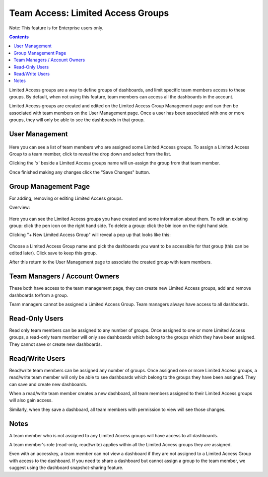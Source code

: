 
Team Access: Limited Access Groups
==================================

Note: This feature is for Enterprise users only.

.. contents::

Limited Access groups are a way to define groups of dashboards, and limit specific team members access to these groups. By default, when not using this feature, team members can access all the dashboards in the account.

Limited Access groups are created and edited on the Limited Access Group Management page and can then be associated with team members on the User Management page. Once a user has been associated with one or more groups, they will only be able to see the dashboards in that group.



User Management
---------------

.. figure:: /docimg/usergroup.gif
   :scale: 100%
   :alt: View User Management
   :align: center

Here you can see a list of team members who are assigned some Limited Access groups. To assign a Limited Access Group to a team member, click to reveal the drop down and select from the list.

Clicking the 'x' beside a Limited Access groups name will un-assign the group from that team member.

Once finished making any changes click the "Save Changes" button.



Group Management Page
----------------------

For adding, removing or editing Limited Access groups.

Overview:

.. figure:: /docimg/limited-access-group-page.png
   :scale: 100%
   :alt: View Limited Access groups
   :align: center
   

Here you can see the Limited Access groups you have created and some information about them.
To edit an existing group: click the pen icon on the right hand side.
To delete a group: click the bin icon on the right hand side.

Clicking "+ New Limited Access Group" will reveal a pop up that looks like this:

.. figure:: /docimg/addgroup.gif
   :scale: 80%
   :alt: View Limited Access groups
   :align: center

Choose a Limited Access Group name and pick the dashboards you want to be accessible for that group (this can be edited later). Click save to keep this group.

After this return to the User Management page to associate the created group with team members.



Team Managers / Account Owners
------------------------------

These both have access to the team management page, they can create new Limited Access groups, add and remove dashboards to/from a group.

Team managers cannot be assigned a Limited Access Group. Team managers always have access to all dashboards.



Read-Only Users
---------------

Read only team members can be assigned to any number of groups. Once assigned to one or more Limited Access groups, a read-only team member will only see dashboards which belong to the groups which they have been assigned. They cannot save or create new dashboards.



Read/Write Users
----------------

Read/write team members can be assigned any number of groups. Once assigned one or more Limited Access groups, a read/write team member will only be able to see dashboards which belong to the groups they have been assigned. They can save and create new dashboards.

When a read/write team member creates a new dashboard, all team members assigned to their Limited Access groups will also gain access. 

Similarly, when they save a dashboard, all team members with permission to view will see those changes. 


Notes
-----

A team member who is not assigned to any Limited Access groups will have access to all dashboards.

A team member's role (read-only, read/write) applies within all the Limited Access groups they are assigned.

Even with an accesskey, a team member can not view a dashboard if they are not assigned to a Limited Access Group with access to the dashboard. If you need to share a dashboard but cannot assign a group to the team member, we suggest using the dashboard snapshot-sharing feature.
